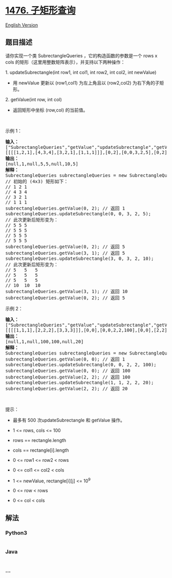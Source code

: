 * [[https://leetcode-cn.com/problems/subrectangle-queries][1476.
子矩形查询]]
  :PROPERTIES:
  :CUSTOM_ID: 子矩形查询
  :END:
[[./solution/1400-1499/1476.Subrectangle Queries/README_EN.org][English
Version]]

** 题目描述
   :PROPERTIES:
   :CUSTOM_ID: 题目描述
   :END:

#+begin_html
  <!-- 这里写题目描述 -->
#+end_html

#+begin_html
  <p>
#+end_html

请你实现一个类 SubrectangleQueries ，它的构造函数的参数是一个 rows x
cols 的矩形（这里用整数矩阵表示），并支持以下两种操作：

#+begin_html
  </p>
#+end_html

#+begin_html
  <p>
#+end_html

1. updateSubrectangle(int row1, int col1, int row2, int col2, int
newValue)

#+begin_html
  </p>
#+end_html

#+begin_html
  <ul>
#+end_html

#+begin_html
  <li>
#+end_html

用 newValue 更新以 (row1,col1) 为左上角且以 (row2,col2) 为右下角的子矩形。

#+begin_html
  </li>
#+end_html

#+begin_html
  </ul>
#+end_html

#+begin_html
  <p>
#+end_html

2. getValue(int row, int col)

#+begin_html
  </p>
#+end_html

#+begin_html
  <ul>
#+end_html

#+begin_html
  <li>
#+end_html

返回矩形中坐标 (row,col) 的当前值。

#+begin_html
  </li>
#+end_html

#+begin_html
  </ul>
#+end_html

#+begin_html
  <p>
#+end_html

 

#+begin_html
  </p>
#+end_html

#+begin_html
  <p>
#+end_html

示例 1：

#+begin_html
  </p>
#+end_html

#+begin_html
  <pre><strong>输入：</strong>
  [&quot;SubrectangleQueries&quot;,&quot;getValue&quot;,&quot;updateSubrectangle&quot;,&quot;getValue&quot;,&quot;getValue&quot;,&quot;updateSubrectangle&quot;,&quot;getValue&quot;,&quot;getValue&quot;]
  [[[[1,2,1],[4,3,4],[3,2,1],[1,1,1]]],[0,2],[0,0,3,2,5],[0,2],[3,1],[3,0,3,2,10],[3,1],[0,2]]
  <strong>输出：</strong>
  [null,1,null,5,5,null,10,5]
  <strong>解释：</strong>
  SubrectangleQueries subrectangleQueries = new SubrectangleQueries([[1,2,1],[4,3,4],[3,2,1],[1,1,1]]);  
  // 初始的 (4x3) 矩形如下：
  // 1 2 1
  // 4 3 4
  // 3 2 1
  // 1 1 1
  subrectangleQueries.getValue(0, 2); // 返回 1
  subrectangleQueries.updateSubrectangle(0, 0, 3, 2, 5);
  // 此次更新后矩形变为：
  // 5 5 5
  // 5 5 5
  // 5 5 5
  // 5 5 5 
  subrectangleQueries.getValue(0, 2); // 返回 5
  subrectangleQueries.getValue(3, 1); // 返回 5
  subrectangleQueries.updateSubrectangle(3, 0, 3, 2, 10);
  // 此次更新后矩形变为：
  // 5   5   5
  // 5   5   5
  // 5   5   5
  // 10  10  10 
  subrectangleQueries.getValue(3, 1); // 返回 10
  subrectangleQueries.getValue(0, 2); // 返回 5
  </pre>
#+end_html

#+begin_html
  <p>
#+end_html

示例 2：

#+begin_html
  </p>
#+end_html

#+begin_html
  <pre><strong>输入：</strong>
  [&quot;SubrectangleQueries&quot;,&quot;getValue&quot;,&quot;updateSubrectangle&quot;,&quot;getValue&quot;,&quot;getValue&quot;,&quot;updateSubrectangle&quot;,&quot;getValue&quot;]
  [[[[1,1,1],[2,2,2],[3,3,3]]],[0,0],[0,0,2,2,100],[0,0],[2,2],[1,1,2,2,20],[2,2]]
  <strong>输出：</strong>
  [null,1,null,100,100,null,20]
  <strong>解释：</strong>
  SubrectangleQueries subrectangleQueries = new SubrectangleQueries([[1,1,1],[2,2,2],[3,3,3]]);
  subrectangleQueries.getValue(0, 0); // 返回 1
  subrectangleQueries.updateSubrectangle(0, 0, 2, 2, 100);
  subrectangleQueries.getValue(0, 0); // 返回 100
  subrectangleQueries.getValue(2, 2); // 返回 100
  subrectangleQueries.updateSubrectangle(1, 1, 2, 2, 20);
  subrectangleQueries.getValue(2, 2); // 返回 20
  </pre>
#+end_html

#+begin_html
  <p>
#+end_html

 

#+begin_html
  </p>
#+end_html

#+begin_html
  <p>
#+end_html

提示：

#+begin_html
  </p>
#+end_html

#+begin_html
  <ul>
#+end_html

#+begin_html
  <li>
#+end_html

最多有 500 次updateSubrectangle 和 getValue 操作。

#+begin_html
  </li>
#+end_html

#+begin_html
  <li>
#+end_html

1 <= rows, cols <= 100

#+begin_html
  </li>
#+end_html

#+begin_html
  <li>
#+end_html

rows == rectangle.length

#+begin_html
  </li>
#+end_html

#+begin_html
  <li>
#+end_html

cols == rectangle[i].length

#+begin_html
  </li>
#+end_html

#+begin_html
  <li>
#+end_html

0 <= row1 <= row2 < rows

#+begin_html
  </li>
#+end_html

#+begin_html
  <li>
#+end_html

0 <= col1 <= col2 < cols

#+begin_html
  </li>
#+end_html

#+begin_html
  <li>
#+end_html

1 <= newValue, rectangle[i][j] <= 10^9

#+begin_html
  </li>
#+end_html

#+begin_html
  <li>
#+end_html

0 <= row < rows

#+begin_html
  </li>
#+end_html

#+begin_html
  <li>
#+end_html

0 <= col < cols

#+begin_html
  </li>
#+end_html

#+begin_html
  </ul>
#+end_html

** 解法
   :PROPERTIES:
   :CUSTOM_ID: 解法
   :END:

#+begin_html
  <!-- 这里可写通用的实现逻辑 -->
#+end_html

#+begin_html
  <!-- tabs:start -->
#+end_html

*** *Python3*
    :PROPERTIES:
    :CUSTOM_ID: python3
    :END:

#+begin_html
  <!-- 这里可写当前语言的特殊实现逻辑 -->
#+end_html

#+begin_src python
#+end_src

*** *Java*
    :PROPERTIES:
    :CUSTOM_ID: java
    :END:

#+begin_html
  <!-- 这里可写当前语言的特殊实现逻辑 -->
#+end_html

#+begin_src java
#+end_src

*** *...*
    :PROPERTIES:
    :CUSTOM_ID: section
    :END:
#+begin_example
#+end_example

#+begin_html
  <!-- tabs:end -->
#+end_html
